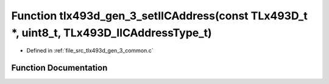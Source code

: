 .. _exhale_function_tlx493d__gen__3__common_8c_1ae9170f22bddb0841b8de7810c2a1bf46:

Function tlx493d_gen_3_setIICAddress(const TLx493D_t \*, uint8_t, TLx493D_IICAddressType_t)
===========================================================================================

- Defined in :ref:`file_src_tlx493d_gen_3_common.c`


Function Documentation
----------------------


.. doxygenfunction:: tlx493d_gen_3_setIICAddress(const TLx493D_t *, uint8_t, TLx493D_IICAddressType_t)
   :project: XENSIV 3D Magnetic Sensors Arduino Library